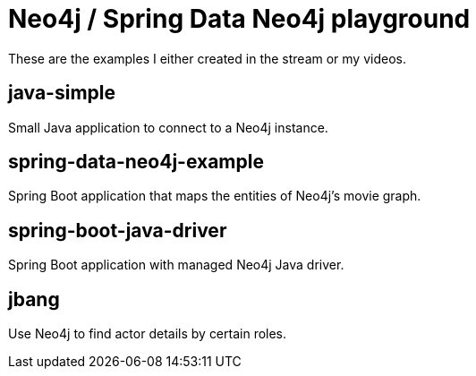 = Neo4j / Spring Data Neo4j playground

These are the examples I either created in the stream or my videos.

== java-simple
Small Java application to connect to a Neo4j instance.

== spring-data-neo4j-example
Spring Boot application that maps the entities of Neo4j's movie graph.

== spring-boot-java-driver
Spring Boot application with managed Neo4j Java driver.

== jbang
Use Neo4j to find actor details by certain roles.